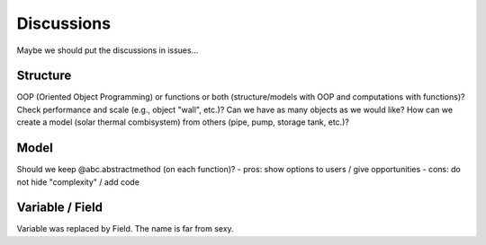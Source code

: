 
===========
Discussions
===========

Maybe we should put the discussions in issues...

Structure
=========

OOP (Oriented Object Programming) or functions or both (structure/models with OOP and computations with functions)?
Check performance and scale (e.g., object "wall", etc.)? Can we have as many objects as we would like?
How can we create a model (solar thermal combisystem) from others (pipe, pump, storage tank, etc.)?

Model
=====

Should we keep @abc.abstractmethod (on each function)?
- pros: show options to users / give opportunities
- cons: do not hide "complexity" / add code

Variable / Field
================

Variable was replaced by Field. The name is far from sexy.



